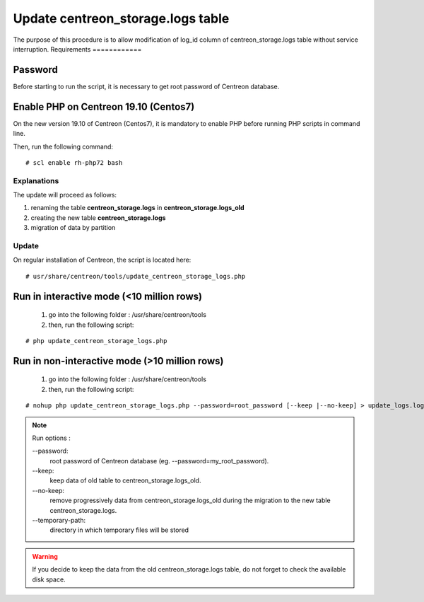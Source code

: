 .. _update_centreon_storage_logs:

==================================
Update centreon_storage.logs table
==================================

The purpose of this procedure is to allow modification of log_id column of centreon_storage.logs table without service interruption.
Requirements
============

Password
--------

Before starting to run the script, it is necessary to get root password of Centreon database.

Enable PHP on Centreon 19.10 (**Centos7**)
------------------------------------------

On the new version 19.10 of Centreon (Centos7), it is mandatory to enable PHP before running PHP scripts in command line.

Then, run the following command:
::

# scl enable rh-php72 bash

Explanations
============

The update will proceed as follows:

1. renaming the table **centreon_storage.logs** in **centreon_storage.logs_old**
2. creating the new table **centreon_storage.logs**
3. migration of data by partition

Update
======

On regular installation of Centreon, the script is located here:
::

# usr/share/centreon/tools/update_centreon_storage_logs.php

Run in interactive mode (<10 million rows)
------------------------------------------
    1. go into the following folder : /usr/share/centreon/tools
    2. then, run the following script:

::

# php update_centreon_storage_logs.php

Run in non-interactive mode (>10 million rows)
-----------------------------------------------------------------
    1. go into the following folder : /usr/share/centreon/tools
    2. then, run the following script:

::

# nohup php update_centreon_storage_logs.php --password=root_password [--keep |--no-keep] > update_logs.logs &

.. note:: Run options :

  --password:
    root password of Centreon database (eg. --password=my_root_password).
  --keep:
    keep data of old table to centreon_storage.logs_old.
  --no-keep:
    remove progressively data from centreon_storage.logs_old during the migration to the new table centreon_storage.logs.
  --temporary-path:
    directory in which temporary files will be stored

.. warning::
  If you decide to keep the data from the old centreon_storage.logs table, do not forget to check the available disk space.
